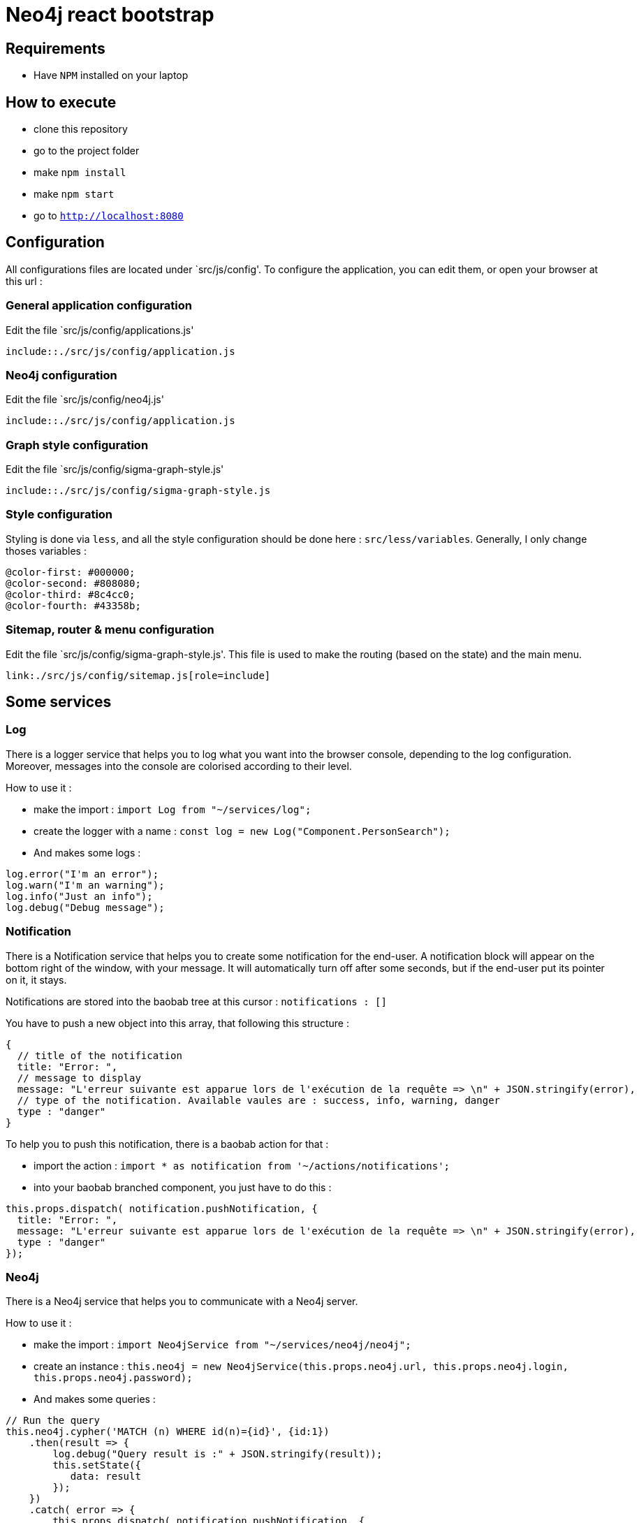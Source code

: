 = Neo4j react bootstrap== Requirements* Have `NPM` installed on your laptop== How to execute* clone this repository* go to the project folder* make `npm install`* make `npm start`* go to `http://localhost:8080`== ConfigurationAll configurations files are located under `src/js/config'.To configure the application, you can edit them, or open your browser at this url :=== General application configurationEdit the file `src/js/config/applications.js'[source,javascript]----include::./src/js/config/application.js----=== Neo4j configurationEdit the file `src/js/config/neo4j.js'[source,javascript]----include::./src/js/config/application.js----=== Graph style configurationEdit the file `src/js/config/sigma-graph-style.js'[source,javascript]----include::./src/js/config/sigma-graph-style.js----=== Style configurationStyling is done via `less`, and all the style configuration should be done here : `src/less/variables`.Generally, I only change thoses variables :[source,less]----@color-first: #000000;@color-second: #808080;@color-third: #8c4cc0;@color-fourth: #43358b;----=== Sitemap, router & menu configurationEdit the file `src/js/config/sigma-graph-style.js'.This file is used to make the routing (based on the state) and the main menu.[source,javascript]----include::./src/js/config/sitemap.js[lines="15..42"]----== Some services=== LogThere is a logger service that helps you to log what you want into the browser console, depending to the log configuration.Moreover, messages into the console are colorised according to their level.How to use it :* make the import : `import Log from "~/services/log";`* create the logger with a name : `const log = new Log("Component.PersonSearch");`* And makes some logs :[source,javascript]----log.error("I'm an error");log.warn("I'm an warning");log.info("Just an info");log.debug("Debug message");----=== NotificationThere is a Notification service that helps you to create some notification for the end-user.A notification block will appear on the bottom right of the window, with your message.It will automatically turn off after some seconds, but if the end-user put its pointer on it, it stays.Notifications are stored into the baobab tree at this cursor : `notifications : []`You have to push a new object into this array, that following this structure :[source, javascript]----{  // title of the notification  title: "Error: ",  // message to display  message: "L'erreur suivante est apparue lors de l'exécution de la requête => \n" + JSON.stringify(error),  // type of the notification. Available vaules are : success, info, warning, danger  type : "danger"}----To help you to push this notification, there is a baobab action for that :* import the action : `import * as notification from '~/actions/notifications';`* into your baobab branched component, you just have to do this :[source,javascript]----this.props.dispatch( notification.pushNotification, {  title: "Error: ",  message: "L'erreur suivante est apparue lors de l'exécution de la requête => \n" + JSON.stringify(error),  type : "danger"});----=== Neo4jThere is a Neo4j service that helps you to communicate with a Neo4j server.How to use it :* make the import : `import Neo4jService from "~/services/neo4j/neo4j";`* create an instance : `this.neo4j = new Neo4jService(this.props.neo4j.url, this.props.neo4j.login, this.props.neo4j.password);`* And makes some queries :[source,javascript]----// Run the querythis.neo4j.cypher('MATCH (n) WHERE id(n)={id}', {id:1})    .then(result => {        log.debug("Query result is :" + JSON.stringify(result));        this.setState({           data: result        });    })    .catch( error => {        this.props.dispatch( notification.pushNotification, {            title: "Error: ",            message: "L'erreur suivante est apparue lors de l'exécution de la requête => \n" + JSON.stringify(error),            type : "danger"        });    });----== Some component=== Sigma=== JSon schema form=== Simple table